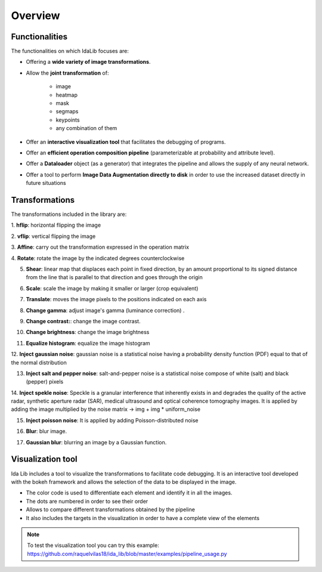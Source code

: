 Overview
======================

Functionalities
-----------------

The functionalities on which IdaLib focuses are:

* Offering a **wide variety of image transformations**.
* Allow the **joint transformation**  of:

         * image
         * heatmap
         * mask
         * segmaps
         * keypoints
         * any combination of them

* Offer an **interactive visualization tool** that facilitates the debugging of programs.
* Offer an **efficient operation composition pipeline** (parameterizable at probability and attribute level).
* Offer a **Dataloader** object (as a generator) that integrates the pipeline and allows the supply of any neural network.
* Offer a tool to perform **Image Data Augmentation directly to disk** in order to use the increased dataset directly in future situations


Transformations
-----------------
The transformations included in the library are:

1. **hflip**:
horizontal flipping the image

.. image:: hflip.png
   :width: 50%
   :align: center
2. **vflip**:
vertical flipping the image

.. image:: vflip.png
   :width: 50%
   :align: center
3. **Affine**:
carry out the transformation expressed in the operation matrix

.. image:: affine.png
   :width: 50%
   :align: center
4. **Rotate**:
rotate the image by the indicated degrees counterclockwise

.. image:: rotate.png
   :width: 50%
   :align: center
5. **Shear**: linear map that displaces each point in fixed direction, by an amount proportional to its signed distance from the line that is parallel to that direction and goes through the origin

.. image:: shear.png
   :width: 50%
   :align: center
6. **Scale**: scale the image by making it smaller or larger (crop equivalent)

.. image:: scale.png
   :width: 50%
   :align: center
7. **Translate**: moves the image pixels to the positions indicated on each axis

.. image:: translate.png
   :width: 50%
   :align: center
8. **Change gamma**: adjust image's gamma (luminance correction) .

.. image:: gamma.png
   :width: 50%
   :align: center
9. **Change contrast:**: change the image contrast.

.. image:: contrast.png
   :width: 50%
   :align: center
10. **Change brightness**: change the image brightness

.. image:: brightness.png
   :width: 50%
   :align: center
11. **Equalize histogram**: equalize the image histogram

.. image:: equalization.png
   :width: 50%
   :align: center

12. **Inject gaussian noise**: gaussian noise is a statistical noise having a probability density function (PDF) equal
to that of the normal distribution

.. image:: gaussian_noise.png
   :width: 50%
   :align: center
13. **Inject salt and pepper noise**: salt-and-pepper noise is a statistical noise compose of white (salt) and black (pepper) pixels

.. image:: salt_pepper_noise.png
   :width: 50%
   :align: center
14. **Inject spekle noise**: Speckle is a granular interference that inherently exists in and degrades the quality of the active radar,
synthetic aperture radar (SAR), medical ultrasound and optical coherence tomography images.
It is applied by adding the image multiplied by the noise matrix -> img + img * uniform_noise

.. image:: spekle_noise.png
   :width: 50%
   :align: center
15. **Inject poisson noise**: It is applied by adding Poisson-distributed noise

.. image:: poisson_noise.png
   :width: 50%
   :align: center
16. **Blur**: blur image.

.. image:: blur.png
   :width: 50%
   :align: center
17. **Gaussian blur**: blurring an image by a Gaussian function.

.. image:: gaussian_blur.png
   :width: 50%
   :align: center



Visualization tool
-------------------

Ida Lib includes a tool to visualize the transformations to facilitate code debugging.
It is an interactive tool developed with the bokeh framework and allows the selection of the data to be displayed in the image.

* The color code is used to differentiate each element and identify it in all the images.
* The dots are numbered in order to see their order
* Allows to compare different transformations obtained by the pipeline
* It also includes the targets in the visualization in order to have a complete view of the elements

.. note::
    To test the visualization tool you can try this example:
    https://github.com/raquelvilas18/ida_lib/blob/master/examples/pipeline_usage.py